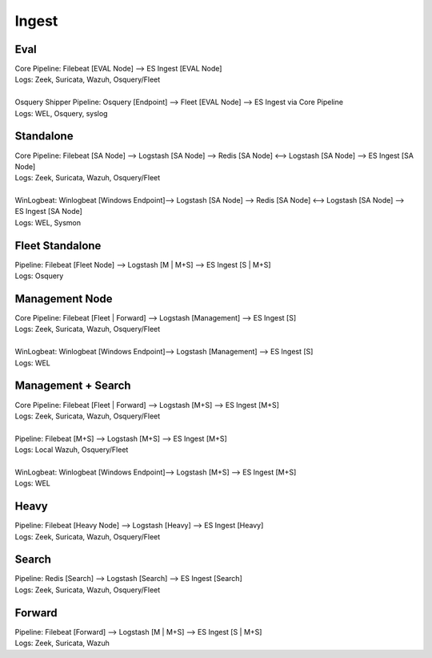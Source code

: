 .. _ingest:

Ingest
======

Eval
----
| Core Pipeline: Filebeat [EVAL Node] --> ES Ingest [EVAL Node]
| Logs: Zeek, Suricata, Wazuh, Osquery/Fleet
| 
| Osquery Shipper Pipeline: Osquery [Endpoint] --> Fleet [EVAL Node] --> ES Ingest via Core Pipeline
| Logs: WEL, Osquery, syslog

Standalone
----------
| Core Pipeline: Filebeat [SA Node] --> Logstash [SA Node] --> Redis [SA Node] <--> Logstash [SA Node] --> ES Ingest [SA Node]
| Logs: Zeek, Suricata, Wazuh, Osquery/Fleet
| 
| WinLogbeat: Winlogbeat [Windows Endpoint]--> Logstash [SA Node] --> Redis [SA Node] <--> Logstash [SA Node] --> ES Ingest [SA Node]
| Logs: WEL, Sysmon

Fleet Standalone
----------------
| Pipeline: Filebeat [Fleet Node] --> Logstash [M | M+S] --> ES Ingest [S | M+S]
| Logs: Osquery

Management Node
---------------
| Core Pipeline: Filebeat [Fleet | Forward] --> Logstash [Management] --> ES Ingest [S]
| Logs: Zeek, Suricata, Wazuh, Osquery/Fleet
| 
| WinLogbeat: Winlogbeat [Windows Endpoint]--> Logstash [Management] --> ES Ingest [S]
| Logs: WEL

Management + Search
-------------------
| Core Pipeline: Filebeat [Fleet | Forward] --> Logstash [M+S] --> ES Ingest [M+S]
| Logs: Zeek, Suricata, Wazuh, Osquery/Fleet
| 
| Pipeline: Filebeat [M+S] --> Logstash [M+S] --> ES Ingest [M+S]
| Logs: Local Wazuh, Osquery/Fleet
| 
| WinLogbeat: Winlogbeat [Windows Endpoint]--> Logstash [M+S] --> ES Ingest [M+S]
| Logs: WEL

Heavy
-----
| Pipeline: Filebeat [Heavy Node] --> Logstash [Heavy] --> ES Ingest [Heavy] 
| Logs: Zeek, Suricata, Wazuh, Osquery/Fleet

Search
------
| Pipeline: Redis [Search] --> Logstash [Search] --> ES Ingest [Search] 
| Logs: Zeek, Suricata, Wazuh, Osquery/Fleet

Forward
-------
| Pipeline: Filebeat [Forward] --> Logstash [M | M+S] --> ES Ingest [S | M+S]
| Logs: Zeek, Suricata, Wazuh
